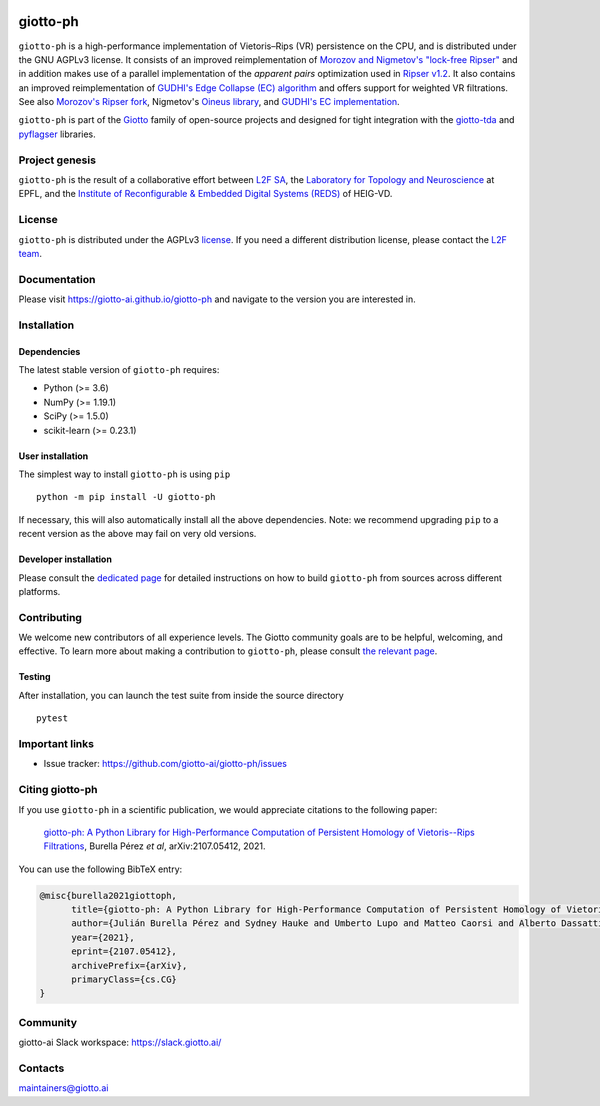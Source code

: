 
.. |wheels| image:: https://github.com/giotto-ai/giotto-ph/actions/workflows/wheels.yml/badge.svg
.. _wheels:

.. |ci| image:: https://github.com/giotto-ai/giotto-ph/actions/workflows/ci.yml/badge.svg
.. _ci:

.. |docs| image:: https://github.com/giotto-ai/giotto-ph/actions/workflows/deploy-github-pages.yml/badge.svg
.. _docs:

|wheels|_ |ci|_ |docs|_

=========
giotto-ph
=========

``giotto-ph`` is a high-performance implementation of Vietoris–Rips (VR) persistence on the CPU, and is distributed under the GNU AGPLv3 license.
It consists of an improved reimplementation of `Morozov and Nigmetov's "lock-free Ripser" <https://dl.acm.org/doi/10.1145/3350755.3400244>`_
and in addition makes use of a parallel implementation of the *apparent pairs* optimization used in `Ripser v1.2 <https://github.com/Ripser/ripser>`_.
It also contains an improved reimplementation of `GUDHI's Edge Collapse (EC) algorithm <https://hal.inria.fr/hal-02395227>`_ and offers support
for weighted VR filtrations. See also `Morozov's Ripser fork <https://github.com/mrzv/ripser/tree/lockfree>`_, Nigmetov's
`Oineus library <https://github.com/grey-narn/oineus>`_, and `GUDHI's EC implementation <http://gudhi.gforge.inria.fr/doc/latest/group__edge__collapse.html>`_.

``giotto-ph`` is part of the `Giotto <https://github.com/giotto-ai>`_ family of open-source projects and designed for tight integration with
the `giotto-tda <https://github.com/giotto-ai/giotto-tda>`_ and `pyflagser <https://github.com/giotto-ai/giotto-tda>`_ libraries.

Project genesis
===============

``giotto-ph`` is the result of a collaborative effort between `L2F SA <https://www.l2f.ch/>`_,
the `Laboratory for Topology and Neuroscience <https://www.epfl.ch/labs/hessbellwald-lab/>`_ at EPFL,
and the `Institute of Reconfigurable & Embedded Digital Systems (REDS) <https://heig-vd.ch/en/research/reds>`_ of HEIG-VD.

License
=======

.. _L2F team: business@l2f.ch

``giotto-ph`` is distributed under the AGPLv3 `license <https://github.com/giotto-ai/giotto-tda/blob/master/LICENSE>`_.
If you need a different distribution license, please contact the `L2F team`_.

Documentation
=============

Please visit https://giotto-ai.github.io/giotto-ph and navigate to the version you are interested in.

Installation
============

Dependencies
------------

The latest stable version of ``giotto-ph`` requires:

- Python (>= 3.6)
- NumPy (>= 1.19.1)
- SciPy (>= 1.5.0)
- scikit-learn (>= 0.23.1)

User installation
-----------------

The simplest way to install ``giotto-ph`` is using ``pip``   ::

    python -m pip install -U giotto-ph

If necessary, this will also automatically install all the above dependencies. Note: we recommend
upgrading ``pip`` to a recent version as the above may fail on very old versions.

Developer installation
----------------------

Please consult the `dedicated page <https://giotto-ai.github.io/giotto-ph/build/html/installation.html#developer-installation>`_
for detailed instructions on how to build ``giotto-ph`` from sources across different platforms.

.. _contributing-section:

Contributing
============

We welcome new contributors of all experience levels. The Giotto community goals are to be helpful, welcoming,
and effective. To learn more about making a contribution to ``giotto-ph``, please consult `the relevant page
<https://giotto-ai.github.io/gtda-docs/latest/contributing/index.html>`_.

Testing
-------

After installation, you can launch the test suite from inside the
source directory   ::

    pytest

Important links
===============

- Issue tracker: https://github.com/giotto-ai/giotto-ph/issues


Citing giotto-ph
=================

If you use ``giotto-ph`` in a scientific publication, we would appreciate citations to the following paper:

   `giotto-ph: A Python Library for High-Performance Computation of Persistent Homology of Vietoris--Rips Filtrations <https://arxiv.org/abs/2107.05412>`_, Burella Pérez *et al*, arXiv:2107.05412, 2021.

You can use the following BibTeX entry:

.. code:: RST

    @misc{burella2021giottoph,
          title={giotto-ph: A Python Library for High-Performance Computation of Persistent Homology of Vietoris--Rips Filtrations},
          author={Julián Burella Pérez and Sydney Hauke and Umberto Lupo and Matteo Caorsi and Alberto Dassatti},
          year={2021},
          eprint={2107.05412},
          archivePrefix={arXiv},
          primaryClass={cs.CG}
    }


Community
=========

giotto-ai Slack workspace: https://slack.giotto.ai/

Contacts
========

maintainers@giotto.ai
